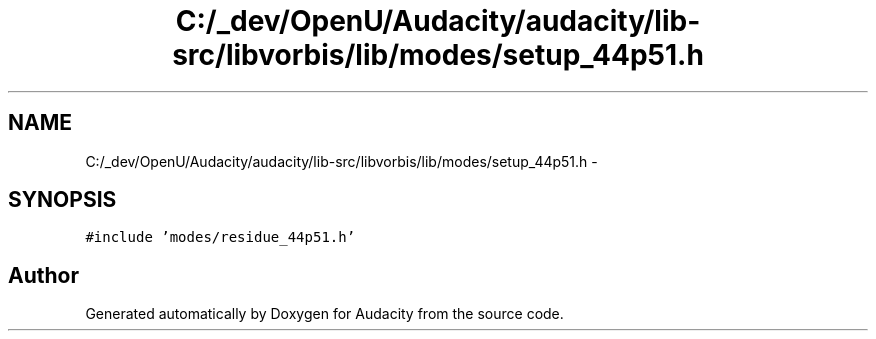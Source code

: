 .TH "C:/_dev/OpenU/Audacity/audacity/lib-src/libvorbis/lib/modes/setup_44p51.h" 3 "Thu Apr 28 2016" "Audacity" \" -*- nroff -*-
.ad l
.nh
.SH NAME
C:/_dev/OpenU/Audacity/audacity/lib-src/libvorbis/lib/modes/setup_44p51.h \- 
.SH SYNOPSIS
.br
.PP
\fC#include 'modes/residue_44p51\&.h'\fP
.br

.SH "Author"
.PP 
Generated automatically by Doxygen for Audacity from the source code\&.
